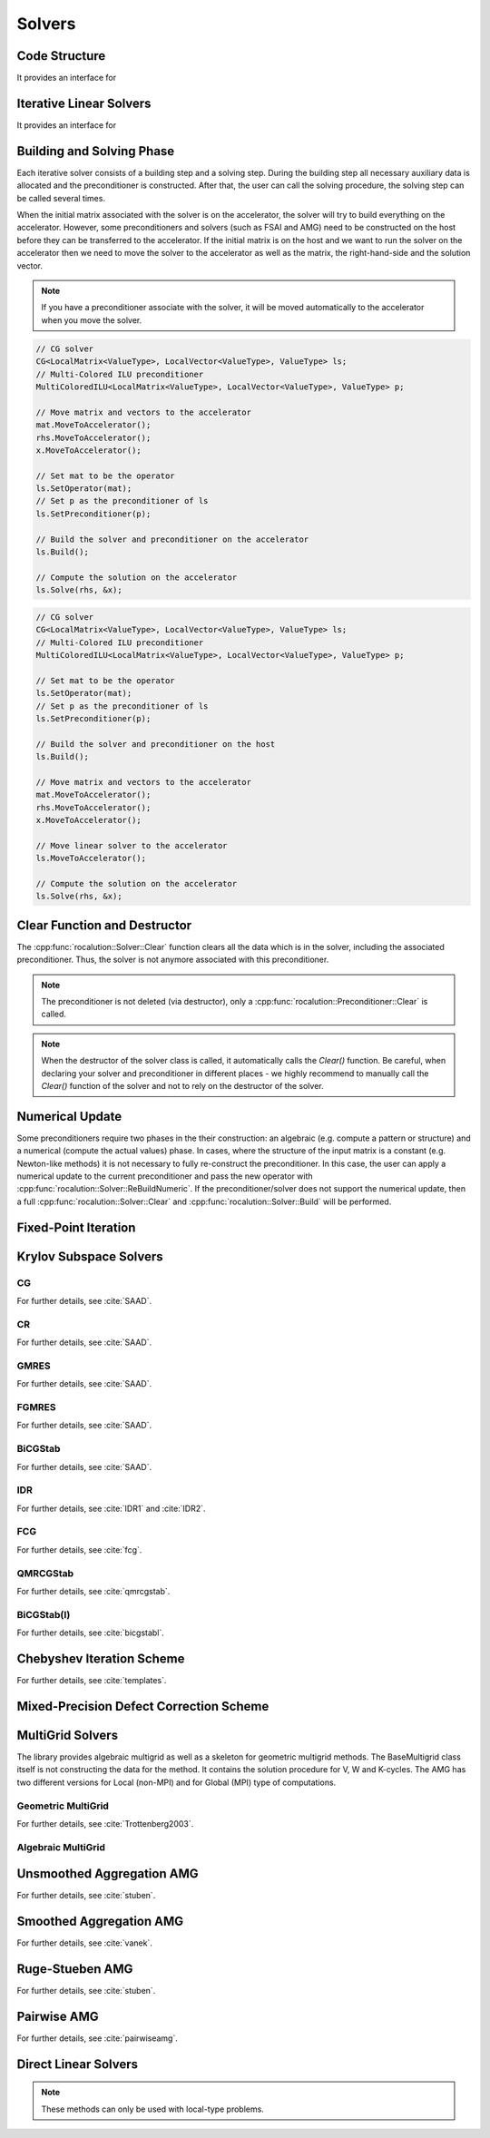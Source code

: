 *******
Solvers
*******

Code Structure
==============
.. doxygenclass:: rocalution::Solver

It provides an interface for

.. doxygenfunction:: rocalution::Solver::SetOperator
.. doxygenfunction:: rocalution::Solver::Build
.. doxygenfunction:: rocalution::Solver::Clear
.. doxygenfunction:: rocalution::Solver::Solve
.. doxygenfunction:: rocalution::Solver::Print
.. doxygenfunction:: rocalution::Solver::ReBuildNumeric
.. doxygenfunction:: rocalution::Solver::MoveToHost
.. doxygenfunction:: rocalution::Solver::MoveToAccelerator

Iterative Linear Solvers
========================
.. doxygenclass:: rocalution::IterativeLinearSolver

It provides an interface for

.. doxygenfunction:: rocalution::IterativeLinearSolver::Init(double, double, double, int)
.. doxygenfunction:: rocalution::IterativeLinearSolver::Init(double, double, double, int, int)
.. doxygenfunction:: rocalution::IterativeLinearSolver::InitMinIter
.. doxygenfunction:: rocalution::IterativeLinearSolver::InitMaxIter
.. doxygenfunction:: rocalution::IterativeLinearSolver::InitTol
.. doxygenfunction:: rocalution::IterativeLinearSolver::RecordResidualHistory
.. doxygenfunction:: rocalution::IterativeLinearSolver::RecordHistory
.. doxygenfunction:: rocalution::IterativeLinearSolver::Verbose
.. doxygenfunction:: rocalution::IterativeLinearSolver::SetPreconditioner
.. doxygenfunction:: rocalution::IterativeLinearSolver::SetResidualNorm
.. doxygenfunction:: rocalution::IterativeLinearSolver::GetAmaxResidualIndex
.. doxygenfunction:: rocalution::IterativeLinearSolver::GetSolverStatus

Building and Solving Phase
==========================
Each iterative solver consists of a building step and a solving step. During the building step all necessary auxiliary data is allocated and the preconditioner is constructed. After that, the user can call the solving procedure, the solving step can be called several times.

When the initial matrix associated with the solver is on the accelerator, the solver will try to build everything on the accelerator. However, some preconditioners and solvers (such as FSAI and AMG) need to be constructed on the host before they can be transferred to the accelerator. If the initial matrix is on the host and we want to run the solver on the accelerator then we need to move the solver to the accelerator as well as the matrix, the right-hand-side and the solution vector.

.. note:: If you have a preconditioner associate with the solver, it will be moved automatically to the accelerator when you move the solver.

.. code-block:: cpp

  // CG solver
  CG<LocalMatrix<ValueType>, LocalVector<ValueType>, ValueType> ls;
  // Multi-Colored ILU preconditioner
  MultiColoredILU<LocalMatrix<ValueType>, LocalVector<ValueType>, ValueType> p;

  // Move matrix and vectors to the accelerator
  mat.MoveToAccelerator();
  rhs.MoveToAccelerator();
  x.MoveToAccelerator();

  // Set mat to be the operator
  ls.SetOperator(mat);
  // Set p as the preconditioner of ls
  ls.SetPreconditioner(p);

  // Build the solver and preconditioner on the accelerator
  ls.Build();

  // Compute the solution on the accelerator
  ls.Solve(rhs, &x);

.. code-block:: cpp

  // CG solver
  CG<LocalMatrix<ValueType>, LocalVector<ValueType>, ValueType> ls;
  // Multi-Colored ILU preconditioner
  MultiColoredILU<LocalMatrix<ValueType>, LocalVector<ValueType>, ValueType> p;

  // Set mat to be the operator
  ls.SetOperator(mat);
  // Set p as the preconditioner of ls
  ls.SetPreconditioner(p);

  // Build the solver and preconditioner on the host
  ls.Build();

  // Move matrix and vectors to the accelerator
  mat.MoveToAccelerator();
  rhs.MoveToAccelerator();
  x.MoveToAccelerator();

  // Move linear solver to the accelerator
  ls.MoveToAccelerator();

  // Compute the solution on the accelerator
  ls.Solve(rhs, &x);


Clear Function and Destructor
=============================
The :cpp:func:`rocalution::Solver::Clear` function clears all the data which is in the solver, including the associated preconditioner. Thus, the solver is not anymore associated with this preconditioner.

.. note:: The preconditioner is not deleted (via destructor), only a :cpp:func:`rocalution::Preconditioner::Clear` is called.

.. note:: When the destructor of the solver class is called, it automatically calls the *Clear()* function. Be careful, when declaring your solver and preconditioner in different places - we highly recommend to manually call the *Clear()* function of the solver and not to rely on the destructor of the solver.

Numerical Update
================
Some preconditioners require two phases in the their construction: an algebraic (e.g. compute a pattern or structure) and a numerical (compute the actual values) phase. In cases, where the structure of the input matrix is a constant (e.g. Newton-like methods) it is not necessary to fully re-construct the preconditioner. In this case, the user can apply a numerical update to the current preconditioner and pass the new operator with :cpp:func:`rocalution::Solver::ReBuildNumeric`. If the preconditioner/solver does not support the numerical update, then a full :cpp:func:`rocalution::Solver::Clear` and :cpp:func:`rocalution::Solver::Build` will be performed.

Fixed-Point Iteration
=====================
.. doxygenclass:: rocalution::FixedPoint
.. doxygenfunction:: rocalution::FixedPoint::SetRelaxation

Krylov Subspace Solvers
=======================

CG
--
.. doxygenclass:: rocalution::CG

For further details, see :cite:`SAAD`.

CR
--
.. doxygenclass:: rocalution::CR

For further details, see :cite:`SAAD`.

GMRES
-----
.. doxygenclass:: rocalution::GMRES
.. doxygenfunction:: rocalution::GMRES::SetBasisSize

For further details, see :cite:`SAAD`.

FGMRES
------
.. doxygenclass:: rocalution::FGMRES
.. doxygenfunction:: rocalution::FGMRES::SetBasisSize

For further details, see :cite:`SAAD`.

BiCGStab
--------
.. doxygenclass:: rocalution::BiCGStab

For further details, see :cite:`SAAD`.

IDR
---
.. doxygenclass:: rocalution::IDR
.. doxygenfunction:: rocalution::IDR::SetShadowSpace

For further details, see :cite:`IDR1` and :cite:`IDR2`.

FCG
---
.. doxygenclass:: rocalution::FCG

For further details, see :cite:`fcg`.

QMRCGStab
---------
.. doxygenclass:: rocalution::QMRCGStab

For further details, see :cite:`qmrcgstab`.

BiCGStab(l)
-----------
.. doxygenclass:: rocalution::BiCGStabl
.. doxygenfunction:: rocalution::BiCGStabl::SetOrder

For further details, see :cite:`bicgstabl`.

Chebyshev Iteration Scheme
==========================
.. doxygenclass:: rocalution::Chebyshev

For further details, see :cite:`templates`.

Mixed-Precision Defect Correction Scheme
========================================
.. doxygenclass:: rocalution::MixedPrecisionDC

MultiGrid Solvers
=================
The library provides algebraic multigrid as well as a skeleton for geometric multigrid methods. The BaseMultigrid class itself is not constructing the data for the method. It contains the solution procedure for V, W and K-cycles. The AMG has two different versions for Local (non-MPI) and for Global (MPI) type of computations.

.. doxygenclass:: rocalution::BaseMultiGrid

Geometric MultiGrid
-------------------
.. doxygenclass:: rocalution::MultiGrid

For further details, see :cite:`Trottenberg2003`.

Algebraic MultiGrid
-------------------
.. doxygenclass:: rocalution::BaseAMG
.. doxygenfunction:: rocalution::BaseAMG::BuildHierarchy
.. doxygenfunction:: rocalution::BaseAMG::BuildSmoothers
.. doxygenfunction:: rocalution::BaseAMG::SetCoarsestLevel
.. doxygenfunction:: rocalution::BaseAMG::SetManualSmoothers
.. doxygenfunction:: rocalution::BaseAMG::SetManualSolver
.. doxygenfunction:: rocalution::BaseAMG::SetDefaultSmootherFormat
.. doxygenfunction:: rocalution::BaseAMG::SetOperatorFormat
.. doxygenfunction:: rocalution::BaseAMG::GetNumLevels

Unsmoothed Aggregation AMG
==========================
.. doxygenclass:: rocalution::UAAMG
.. doxygenfunction:: rocalution::UAAMG::SetCouplingStrength
.. doxygenfunction:: rocalution::UAAMG::SetOverInterp

For further details, see :cite:`stuben`.

Smoothed Aggregation AMG
========================
.. doxygenclass:: rocalution::SAAMG
.. doxygenfunction:: rocalution::SAAMG::SetCouplingStrength
.. doxygenfunction:: rocalution::SAAMG::SetInterpRelax

For further details, see :cite:`vanek`.

Ruge-Stueben AMG
================
.. doxygenclass:: rocalution::RugeStuebenAMG
.. doxygenfunction:: rocalution::RugeStuebenAMG::SetCouplingStrength

For further details, see :cite:`stuben`.

Pairwise AMG
============
.. doxygenclass:: rocalution::PairwiseAMG
.. doxygenclass:: rocalution::GlobalPairwiseAMG
.. doxygenfunction:: rocalution::PairwiseAMG::SetBeta
.. doxygenfunction:: rocalution::PairwiseAMG::SetOrdering
.. doxygenfunction:: rocalution::PairwiseAMG::SetCoarseningFactor

For further details, see :cite:`pairwiseamg`.

Direct Linear Solvers
=====================
.. doxygenclass:: rocalution::DirectLinearSolver
.. doxygenclass:: rocalution::LU
.. doxygenclass:: rocalution::QR
.. doxygenclass:: rocalution::Inversion

.. note:: These methods can only be used with local-type problems.

